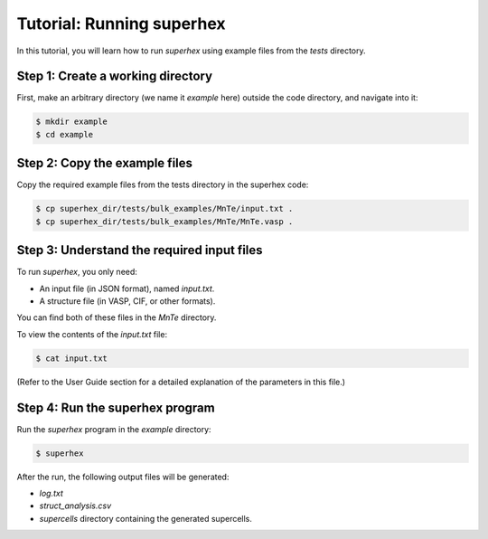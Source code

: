 .. _tutorial:

Tutorial: Running superhex
===========================

In this tutorial, you will learn how to run `superhex` using example files from the `tests` directory.

Step 1: Create a working directory
----------------------------------

First, make an arbitrary directory (we name it `example` here) outside the code directory, and navigate into it:

.. code-block:: bash

    $ mkdir example
    $ cd example

Step 2: Copy the example files
------------------------------

Copy the required example files from the tests directory in the superhex code:

.. code-block:: bash

    $ cp superhex_dir/tests/bulk_examples/MnTe/input.txt .
    $ cp superhex_dir/tests/bulk_examples/MnTe/MnTe.vasp .

Step 3: Understand the required input files
-------------------------------------------

To run `superhex`, you only need:

- An input file (in JSON format), named `input.txt`.
- A structure file (in VASP, CIF, or other formats).

You can find both of these files in the `MnTe` directory.

To view the contents of the `input.txt` file:

.. code-block:: bash

    $ cat input.txt

(Refer to the User Guide section for a detailed explanation of the parameters in this file.)

Step 4: Run the superhex program
--------------------------------

Run the `superhex` program in the `example` directory:

.. code-block:: bash

    $ superhex

After the run, the following output files will be generated:

- `log.txt`
- `struct_analysis.csv`
- `supercells` directory containing the generated supercells.


